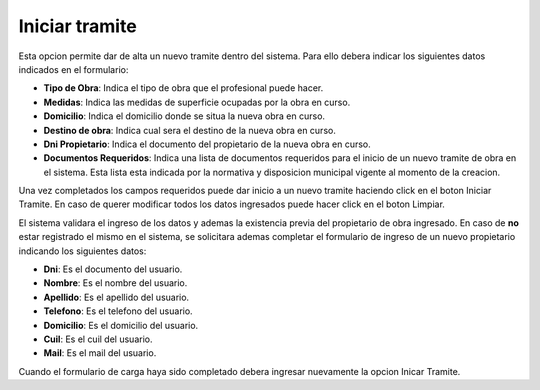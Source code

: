 Iniciar tramite
===============

Esta opcion permite dar de alta un nuevo tramite dentro del sistema. Para ello debera indicar los siguientes datos indicados en el formulario:

- **Tipo de Obra**: Indica el tipo de obra que el profesional puede hacer.
- **Medidas**: Indica las medidas de superficie ocupadas por la obra en curso.
- **Domicilio**: Indica el domicilio donde se situa la nueva obra en curso.
- **Destino de obra**: Indica cual sera el destino de la nueva obra en curso.
- **Dni Propietario**: Indica el documento del propietario de la nueva obra en curso.
- **Documentos Requeridos**: Indica una lista de documentos requeridos para el inicio de un nuevo tramite de obra en el sistema. Esta lista esta indicada por la normativa y disposicion municipal vigente al momento de la creacion.

.. image:: ../_static/profesional.1.png

Una vez completados los campos requeridos puede dar inicio a un nuevo tramite haciendo click en el boton Iniciar Tramite. En caso de querer modificar todos los datos ingresados puede hacer click en el boton Limpiar.

El sistema validara el ingreso de los datos y ademas la existencia previa del propietario de obra ingresado. En caso de **no** estar registrado el mismo en el sistema, se solicitara ademas completar el formulario de ingreso de un nuevo propietario indicando los siguientes datos:

- **Dni**: Es el documento del usuario.
- **Nombre**: Es el nombre del usuario.
- **Apellido**: Es el apellido del usuario.
- **Telefono**: Es el telefono del usuario.
- **Domicilio**: Es el domicilio del usuario.
- **Cuil**: Es el cuil del usuario.
- **Mail**: Es el mail del usuario.

.. image:: ../_static/profesional.1_b.png

Cuando el formulario de carga haya sido completado debera ingresar nuevamente la opcion Inicar Tramite.
